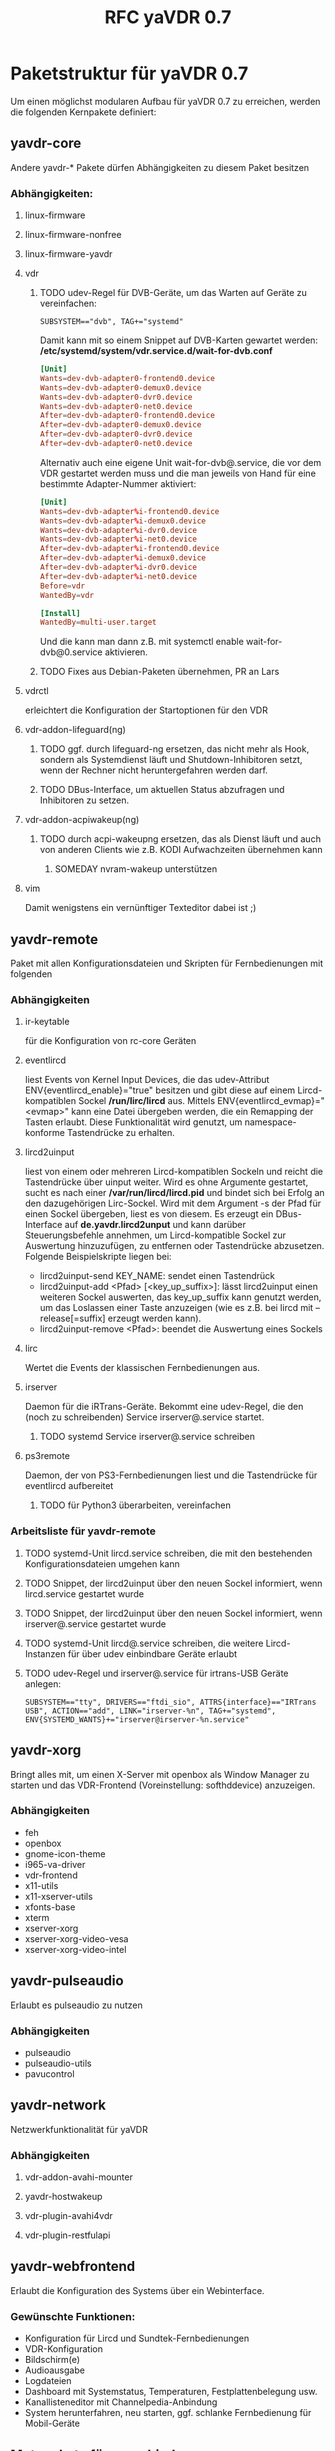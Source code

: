 #+TITLE: RFC yaVDR 0.7
#+HTML_HEAD: <link rel="stylesheet" type="text/css" href="styles/bigblow/css/htmlize.css"/>
#+HTML_HEAD: <link rel="stylesheet" type="text/css" href="styles/bigblow/css/bigblow.css"/>
#+HTML_HEAD: <link rel="stylesheet" type="text/css" href="styles/bigblow/css/hideshow.css"/>

#+HTML_HEAD: <script type="text/javascript" src="styles/bigblow/js/jquery-1.11.0.min.js"></script>
#+HTML_HEAD: <script type="text/javascript" src="styles/bigblow/js/jquery-ui-1.10.2.min.js"></script>

#+HTML_HEAD: <script type="text/javascript" src="styles/bigblow/js/jquery.localscroll-min.js"></script>
#+HTML_HEAD: <script type="text/javascript" src="styles/bigblow/js/jquery.scrollTo-1.4.3.1-min.js"></script>
#+HTML_HEAD: <script type="text/javascript" src="styles/bigblow/js/jquery.zclip.min.js"></script>
#+HTML_HEAD: <script type="text/javascript" src="styles/bigblow/js/bigblow.js"></script>
#+HTML_HEAD: <script type="text/javascript" src="styles/bigblow/js/hideshow.js"></script>
#+HTML_HEAD: <script type="text/javascript" src="styles/lib/js/jquery.stickytableheaders.min.js"></script>

#+FILETAGS: :yaVDR:@Computer:@Sparetime
#+OPTIONS: ^:nil
#+bind: org-export-publishing-directory "~/Dropbox/Public/yaVDR"

* Paketstruktur für yaVDR 0.7
Um einen möglichst modularen Aufbau für yaVDR 0.7 zu erreichen, werden die folgenden Kernpakete definiert:
** yavdr-core
Andere yavdr-* Pakete dürfen Abhängigkeiten zu diesem Paket besitzen
*** Abhängigkeiten:
**** linux-firmware
**** linux-firmware-nonfree
**** linux-firmware-yavdr
**** vdr
***** TODO udev-Regel für DVB-Geräte, um das Warten auf Geräte zu vereinfachen:
#+BEGIN_SRC udev
SUBSYSTEM=="dvb", TAG+="systemd"
#+END_SRC
Damit kann mit so einem Snippet auf DVB-Karten gewartet werden:
*/etc/systemd/system/vdr.service.d/wait-for-dvb.conf*
#+BEGIN_SRC conf
[Unit]
Wants=dev-dvb-adapter0-frontend0.device
Wants=dev-dvb-adapter0-demux0.device
Wants=dev-dvb-adapter0-dvr0.device
Wants=dev-dvb-adapter0-net0.device
After=dev-dvb-adapter0-frontend0.device
After=dev-dvb-adapter0-demux0.device
After=dev-dvb-adapter0-dvr0.device
After=dev-dvb-adapter0-net0.device
#+END_SRC

Alternativ auch eine eigene Unit wait-for-dvb@.service, die vor dem VDR gestartet werden muss und die man jeweils von Hand für eine bestimmte Adapter-Nummer aktiviert:

#+BEGIN_SRC conf
[Unit]
Wants=dev-dvb-adapter%i-frontend0.device
Wants=dev-dvb-adapter%i-demux0.device
Wants=dev-dvb-adapter%i-dvr0.device
Wants=dev-dvb-adapter%i-net0.device
After=dev-dvb-adapter%i-frontend0.device
After=dev-dvb-adapter%i-demux0.device
After=dev-dvb-adapter%i-dvr0.device
After=dev-dvb-adapter%i-net0.device
Before=vdr
WantedBy=vdr

[Install]
WantedBy=multi-user.target
#+END_SRC

Und die kann man dann z.B. mit systemctl enable wait-for-dvb@0.service aktivieren.
***** TODO Fixes aus Debian-Paketen übernehmen, PR an Lars
**** vdrctl
erleichtert die Konfiguration der Startoptionen für den VDR

**** vdr-addon-lifeguard(ng)
***** TODO ggf. durch lifeguard-ng ersetzen, das nicht mehr als Hook, sondern als Systemdienst läuft und Shutdown-Inhibitoren setzt, wenn der Rechner nicht heruntergefahren werden darf.
***** TODO DBus-Interface, um aktuellen Status abzufragen und Inhibitoren zu setzen.
**** vdr-addon-acpiwakeup(ng)
***** TODO durch acpi-wakeupng ersetzen, das als Dienst läuft und auch von anderen Clients wie z.B. KODI Aufwachzeiten übernehmen kann
****** SOMEDAY nvram-wakeup unterstützen
**** vim
Damit wenigstens ein vernünftiger Texteditor dabei ist ;)
** yavdr-remote
Paket mit allen Konfigurationsdateien und Skripten für Fernbedienungen mit folgenden
*** Abhängigkeiten
**** ir-keytable
für die Konfiguration von rc-core Geräten
**** eventlircd
liest Events von Kernel Input Devices, die das udev-Attribut ENV{eventlircd_enable}="true" besitzen und gibt diese auf einem Lircd-kompatiblen Sockel */run/lirc/lircd* aus. Mittels ENV{eventlircd_evmap}="<evmap>" kann eine Datei übergeben werden, die ein Remapping der Tasten erlaubt. Diese Funktionalität wird genutzt, um namespace-konforme Tastendrücke zu erhalten.
**** lircd2uinput
liest von einem oder mehreren Lircd-kompatiblen Sockeln und reicht die Tastendrücke über uinput weiter.
Wird es ohne Argumente gestartet, sucht es nach einer */var/run/lircd/lircd.pid* und bindet sich bei Erfolg an den dazugehörigen Lirc-Sockel. Wird mit dem Argument -s der Pfad für einen Sockel übergeben, liest es von diesem. 
Es erzeugt ein DBus-Interface auf *de.yavdr.lircd2unput* und kann darüber Steuerungsbefehle annehmen, um Lircd-kompatible Sockel zur Auswertung hinzuzufügen, zu entfernen oder Tastendrücke abzusetzen.
Folgende Beispielskripte liegen bei:
- lircd2uinput-send KEY_NAME: sendet einen Tastendrück
- lircd2uinput-add <Pfad> [<key_up_suffix>]: lässt lircd2uinput einen weiteren Sockel auswerten, das key_up_suffix kann genutzt werden, um das Loslassen einer Taste anzuzeigen (wie es z.B. bei lircd mit --release[=suffix] erzeugt werden kann).
- lircd2uinput-remove <Pfad>: beendet die Auswertung eines Sockels
**** lirc
Wertet die Events der klassischen Fernbedienungen aus. 
**** irserver
Daemon für die iRTrans-Geräte. Bekommt eine udev-Regel, die den (noch zu schreibenden) Service irserver@.service startet.
***** TODO systemd Service irserver@.service schreiben
**** ps3remote
Daemon, der von PS3-Fernbedienungen liest und die Tastendrücke für eventlircd aufbereitet
***** TODO für Python3 überarbeiten, vereinfachen
*** Arbeitsliste für yavdr-remote
**** TODO systemd-Unit lircd.service schreiben, die mit den bestehenden Konfigurationsdateien umgehen kann
**** TODO Snippet, der lircd2uinput über den neuen Sockel informiert, wenn lircd.service gestartet wurde
**** TODO Snippet, der lircd2uinput über den neuen Sockel informiert, wenn irserver@.service gestartet wurde
**** TODO systemd-Unit lircd@.service schreiben, die weitere Lircd-Instanzen für über udev einbindbare Geräte erlaubt
**** TODO udev-Regel und irserver@.service für irtrans-USB Geräte anlegen:
#+BEGIN_SRC udev
SUBSYSTEM=="tty", DRIVERS=="ftdi_sio", ATTRS{interface}=="IRTrans USB", ACTION=="add", LINK="irserver-%n", TAG+="systemd", ENV{SYSTEMD_WANTS}+="irserver@irserver-%n.service"
#+END_SRC
** yavdr-xorg
Bringt alles mit, um einen X-Server mit openbox als Window Manager zu starten und das VDR-Frontend (Voreinstellung: softhddevice) anzuzeigen.
*** Abhängigkeiten
- feh
- openbox
- gnome-icon-theme
- i965-va-driver
- vdr-frontend
- x11-utils
- x11-xserver-utils
- xfonts-base
- xterm
- xserver-xorg
- xserver-xorg-video-vesa
- xserver-xorg-video-intel
** yavdr-pulseaudio
Erlaubt es pulseaudio zu nutzen
*** Abhängigkeiten
- pulseaudio
- pulseaudio-utils
- pavucontrol
** yavdr-network
Netzwerkfunktionalität für yaVDR
*** Abhängigkeiten
**** vdr-addon-avahi-mounter
**** yavdr-hostwakeup
**** vdr-plugin-avahi4vdr
**** vdr-plugin-restfulapi
** yavdr-webfrontend
Erlaubt die Konfiguration des Systems über ein Webinterface.
*** Gewünschte Funktionen:
- Konfiguration für Lircd und Sundtek-Fernbedienungen
- VDR-Konfiguration
- Bildschirm(e)
- Audioausgabe
- Logdateien
- Dashboard mit Systemstatus, Temperaturen, Festplattenbelegung usw.
- Kanallisteneditor mit Channelpedia-Anbindung
- System herunterfahren, neu starten, ggf. schlanke Fernbedienung für Mobil-Geräte

** Metapakete für verschiedene Systemkonfigurationen:
Für die möglichen Installationsvarianten könnte man dann z.B. diese Metapakete zusammenstellen, für die es jeweils einen eigenen preseed geben sollte:
*** yavdr-server
**** Abhängigkeiten
- yavdr-core
- yavdr-webfrontend
- nfs-kernel-server
- nfs-utils
- samba-server
*** yavdr-xorg-full
**** Abhängigkeiten
- yavdr-network
- yavdr-remote
- yavdr-server
- yavdr-xorg
- vdr-plugin-softhddevice
- vdr-plugin-streamdev-server
- vdr-plugin-vnsiserver
- vdr-plugin-markad
- vdr-plugin-dbus2vdr
- vdr-plugin-dynamite
- vdr-plugin-graphtftng
- kodi
- kodi-eventclients-xbmc-send
*** yavdr-xorg-client
**** Abhängigkeiten
- yavdr-network
- yavdr-remote
- yavdr-server
- yavdr-xorg
- vdr-plugin-softhddevice
- kodi
- kodi-eventclients-xbmc-send
- kodi-pvr-vdr-vnsi
- vdr-plugin-streamdev-client
- vdr-plugin-satip

* eventlircd
** TODO udev-Regeln überarbeiten
- Vorlage für eine udev-Regel für neue Fernbedienungen erstellen
** WAIT lircd_helper-Skript anpassen
Nach Anpassung von lircd2uinput und neuem lircd@.service auf neue Syntax anpassen

* Verzeichnisstruktur
| Kategorie | Pfad           | NFS            | SAMBA      |
|-----------+----------------+----------------+------------|
| Bilder    | /srv/images    | /srv/images    | images     |
| Musik     | /srv/audio     | /srv/audio     | audio      |
| Videos    | /srv/video     | /srv/video     | video      |
| Aufnahmen | /srv/vdr/video | /srv/vdr/video | recordings |



